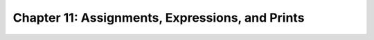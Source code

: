.. _label11:
Chapter 11: Assignments, Expressions, and Prints
========================================

.. raw:: html
   :file: Chapter11.html

